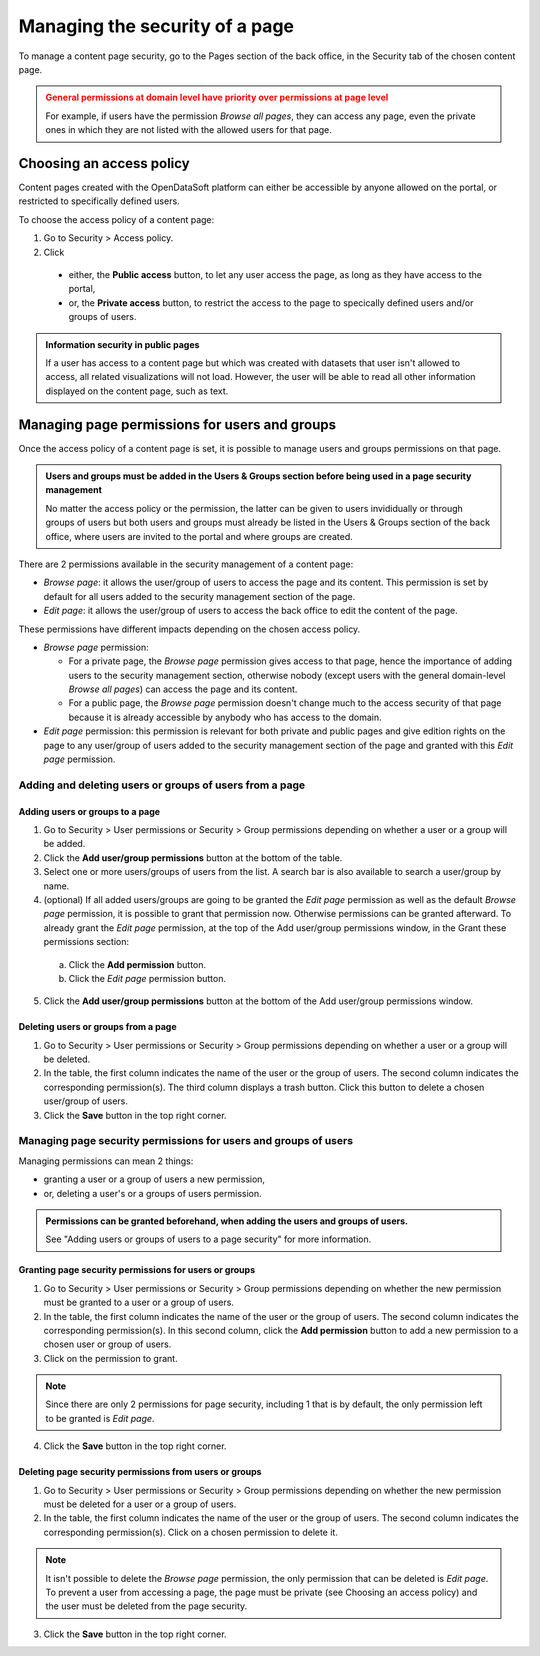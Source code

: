 Managing the security of a page
===============================

To manage a content page security, go to the Pages section of the back office, in the Security tab of the chosen content page.

.. admonition:: General permissions at domain level have priority over permissions at page level
   :class: caution

   For example, if users have the permission *Browse all pages*, they can access any page, even the private ones in which they are not listed with the allowed users for that page.

Choosing an access policy
-------------------------

Content pages created with the OpenDataSoft platform can either be accessible by anyone allowed on the portal, or restricted to specifically defined users.

To choose the access policy of a content page:

1. Go to Security > Access policy.
2. Click

  - either, the **Public access** button, to let any user access the page, as long as they have access to the portal,
  - or, the **Private access** button, to restrict the access to the page to specically defined users and/or groups of users.

.. admonition:: Information security in public pages
   :class: important

   If a user has access to a content page but which was created with datasets that user isn't allowed to access, all related visualizations will not load. However, the user will be able to read all other information displayed on the content page, such as text.

Managing page permissions for users and groups
----------------------------------------------

Once the access policy of a content page is set, it is possible to manage users and groups permissions on that page.

.. admonition:: Users and groups must be added in the Users & Groups section before being used in a page security management
   :class: important

   No matter the access policy or the permission, the latter can be given to users invididually or through groups of users but both users and groups must already be listed in the Users & Groups section of the back office, where users are invited to the portal and where groups are created.

There are 2 permissions available in the security management of a content page:

- *Browse page*: it allows the user/group of users to access the page and its content. This permission is set by default for all users added to the security management section of the page.
- *Edit page*: it allows the user/group of users to access the back office to edit the content of the page.

These permissions have different impacts depending on the chosen access policy.

- *Browse page* permission:

  - For a private page, the *Browse page* permission gives access to that page, hence the importance of adding users to the security management section, otherwise nobody (except users with the general domain-level *Browse all pages*) can access the page and its content.
  - For a public page, the *Browse page* permission doesn't change much to the access security of that page because it is already accessible by anybody who has access to the domain.

- *Edit page* permission: this permission is relevant for both private and public pages and give edition rights on the page to any user/group of users added to the security management section of the page and granted with this *Edit page* permission.

Adding and deleting users or groups of users from a page
^^^^^^^^^^^^^^^^^^^^^^^^^^^^^^^^^^^^^^^^^^^^^^^^^^^^^^^^

Adding users or groups to a page
~~~~~~~~~~~~~~~~~~~~~~~~~~~~~~~~

1. Go to Security > User permissions or Security > Group permissions depending on whether a user or a group will be added.
2. Click the **Add user/group permissions** button at the bottom of the table.
3. Select one or more users/groups of users from the list. A search bar is also available to search a user/group by name.
4. (optional) If all added users/groups are going to be granted the *Edit page* permission as well as the default *Browse page* permission, it is possible to grant that permission now. Otherwise permissions can be granted afterward. To already grant the *Edit page* permission, at the top of the Add user/group permissions window, in the Grant these permissions section:

  a. Click the **Add permission** button.
  b. Click the *Edit page* permission button.

5. Click the **Add user/group permissions** button at the bottom of the Add user/group permissions window.

Deleting users or groups from a page
~~~~~~~~~~~~~~~~~~~~~~~~~~~~~~~~~~~~

1. Go to Security > User permissions or Security > Group permissions depending on whether a user or a group will be deleted.
2. In the table, the first column indicates the name of the user or the group of users. The second column indicates the corresponding permission(s). The third column displays a trash button. Click this button to delete a chosen user/group of users.
3. Click the **Save** button in the top right corner.

Managing page security permissions for users and groups of users
^^^^^^^^^^^^^^^^^^^^^^^^^^^^^^^^^^^^^^^^^^^^^^^^^^^^^^^^^^^^^^^^

Managing permissions can mean 2 things:

- granting a user or a group of users a new permission,
- or, deleting a user's or a groups of users permission.

.. admonition:: Permissions can be granted beforehand, when adding the users and groups of users.
   :class: note

   See "Adding users or groups of users to a page security" for more information.

Granting page security permissions for users or groups
~~~~~~~~~~~~~~~~~~~~~~~~~~~~~~~~~~~~~~~~~~~~~~~~~~~~~~

1. Go to Security > User permissions or Security > Group permissions depending on whether the new permission must be granted to a user or a group of users.
2. In the table, the first column indicates the name of the user or the group of users. The second column indicates the corresponding permission(s). In this second column, click the **Add permission** button to add a new permission to a chosen user or group of users.
3. Click on the permission to grant.

..  note::
  Since there are only 2 permissions for page security, including 1 that is by default, the only permission left to be granted is *Edit page*.

4. Click the **Save** button in the top right corner.

Deleting page security permissions from users or groups
~~~~~~~~~~~~~~~~~~~~~~~~~~~~~~~~~~~~~~~~~~~~~~~~~~~~~~~

1. Go to Security > User permissions or Security > Group permissions depending on whether the new permission must be deleted for a user or a group of users.
2. In the table, the first column indicates the name of the user or the group of users. The second column indicates the corresponding permission(s). Click on a chosen permission to delete it.

..  note::
  It isn't possible to delete the *Browse page* permission, the only permission that can be deleted is *Edit page*. To prevent a user from accessing a page, the page must be private (see Choosing an access policy) and the user must be deleted from the page security.

3. Click the **Save** button in the top right corner.
